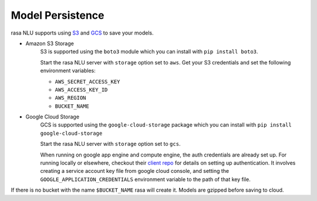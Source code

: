 .. _section_persistence:

Model Persistence
=================


rasa NLU supports using `S3 <https://aws.amazon.com/s3/>`_ and `GCS <https://cloud.google.com/storage/>`_ to save your models.

* Amazon S3 Storage
    S3 is supported using the ``boto3`` module which you can install with ``pip install boto3``.

    Start the rasa NLU server with ``storage`` option set to ``aws``. Get your S3
    credentials and set the following environment variables:

    - ``AWS_SECRET_ACCESS_KEY``
    - ``AWS_ACCESS_KEY_ID``
    - ``AWS_REGION``
    - ``BUCKET_NAME``


* Google Cloud Storage
    GCS is supported using the ``google-cloud-storage`` package which you can install with ``pip install google-cloud-storage``

    Start the rasa NLU server with ``storage`` option set to ``gcs``.

    When running on google app engine and compute engine, the auth credentials are
    already set up. For running locally or elsewhere, checkout their `client repo <https://github.com/GoogleCloudPlatform/python-docs-samples/tree/master/storage/cloud-client#authentication>`_ for details on
    setting up authentication. It involves creating a service account key file from google cloud console, and setting the ``GOOGLE_APPLICATION_CREDENTIALS`` environment variable to the path of that key file.

If there is no bucket with the name ``$BUCKET_NAME`` rasa will create it.
Models are gzipped before saving to cloud.
